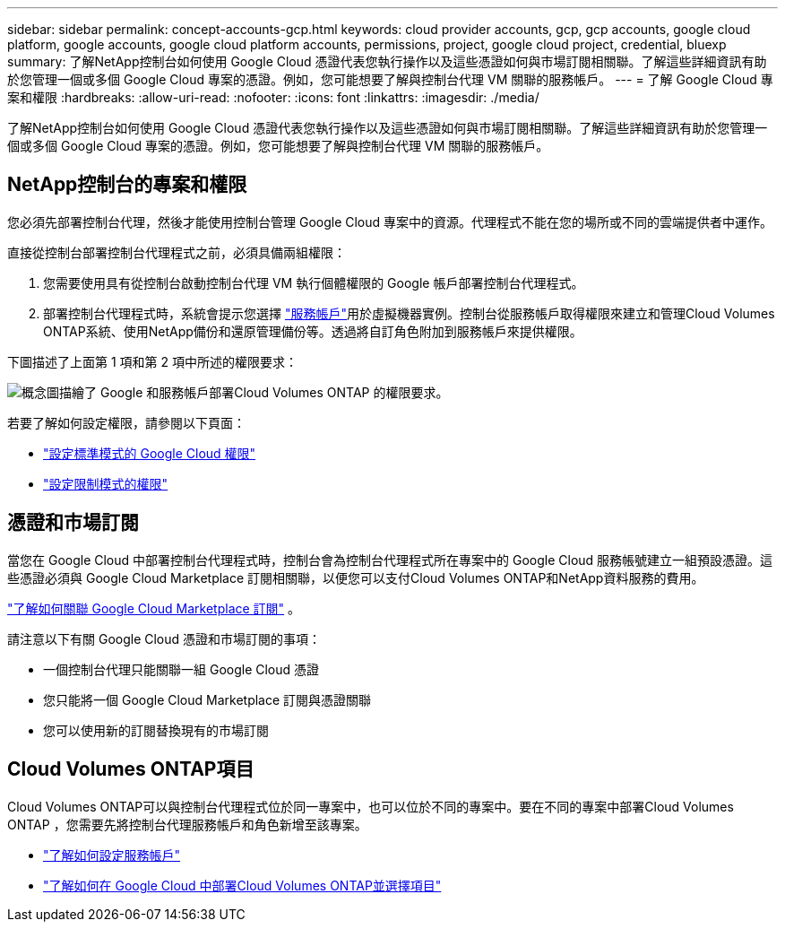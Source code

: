 ---
sidebar: sidebar 
permalink: concept-accounts-gcp.html 
keywords: cloud provider accounts, gcp, gcp accounts, google cloud platform, google accounts, google cloud platform accounts, permissions, project, google cloud project, credential, bluexp 
summary: 了解NetApp控制台如何使用 Google Cloud 憑證代表您執行操作以及這些憑證如何與市場訂閱相關聯。了解這些詳細資訊有助於您管理一個或多個 Google Cloud 專案的憑證。例如，您可能想要了解與控制台代理 VM 關聯的服務帳戶。 
---
= 了解 Google Cloud 專案和權限
:hardbreaks:
:allow-uri-read: 
:nofooter: 
:icons: font
:linkattrs: 
:imagesdir: ./media/


[role="lead"]
了解NetApp控制台如何使用 Google Cloud 憑證代表您執行操作以及這些憑證如何與市場訂閱相關聯。了解這些詳細資訊有助於您管理一個或多個 Google Cloud 專案的憑證。例如，您可能想要了解與控制台代理 VM 關聯的服務帳戶。



== NetApp控制台的專案和權限

您必須先部署控制台代理，然後才能使用控制台管理 Google Cloud 專案中的資源。代理程式不能在您的場所或不同的雲端提供者中運作。

直接從控制台部署控制台代理程式之前，必須具備兩組權限：

. 您需要使用具有從控制台啟動控制台代理 VM 執行個體權限的 Google 帳戶部署控制台代理程式。
. 部署控制台代理程式時，系統會提示您選擇 https://cloud.google.com/iam/docs/service-accounts["服務帳戶"^]用於虛擬機器實例。控制台從服務帳戶取得權限來建立和管理Cloud Volumes ONTAP系統、使用NetApp備份和還原管理備份等。透過將自訂角色附加到服務帳戶來提供權限。


下圖描述了上面第 1 項和第 2 項中所述的權限要求：

image:diagram_permissions_gcp.png["概念圖描繪了 Google 和服務帳戶部署Cloud Volumes ONTAP 的權限要求。"]

若要了解如何設定權限，請參閱以下頁面：

* link:task-install-agent-google-console-gcloud.html#agent-permissions-google["設定標準模式的 Google Cloud 權限"]
* link:task-prepare-restricted-mode.html#step-6-prepare-cloud-permissions["設定限制模式的權限"]




== 憑證和市場訂閱

當您在 Google Cloud 中部署控制台代理程式時，控制台會為控制台代理程式所在專案中的 Google Cloud 服務帳號建立一組預設憑證。這些憑證必須與 Google Cloud Marketplace 訂閱相關聯，以便您可以支付Cloud Volumes ONTAP和NetApp資料服務的費用。

link:task-adding-gcp-accounts.html["了解如何關聯 Google Cloud Marketplace 訂閱"] 。

請注意以下有關 Google Cloud 憑證和市場訂閱的事項：

* 一個控制台代理只能關聯一組 Google Cloud 憑證
* 您只能將一個 Google Cloud Marketplace 訂閱與憑證關聯
* 您可以使用新的訂閱替換現有的市場訂閱




== Cloud Volumes ONTAP項目

Cloud Volumes ONTAP可以與控制台代理程式位於同一專案中，也可以位於不同的專案中。要在不同的專案中部署Cloud Volumes ONTAP ，您需要先將控制台代理服務帳戶和角色新增至該專案。

* link:task-install-agent-google-console-gcloud.html#agent-permissions-google["了解如何設定服務帳戶"]
* https://docs.netapp.com/us-en/storage-management-cloud-volumes-ontap/task-deploying-gcp.html["了解如何在 Google Cloud 中部署Cloud Volumes ONTAP並選擇項目"^]

